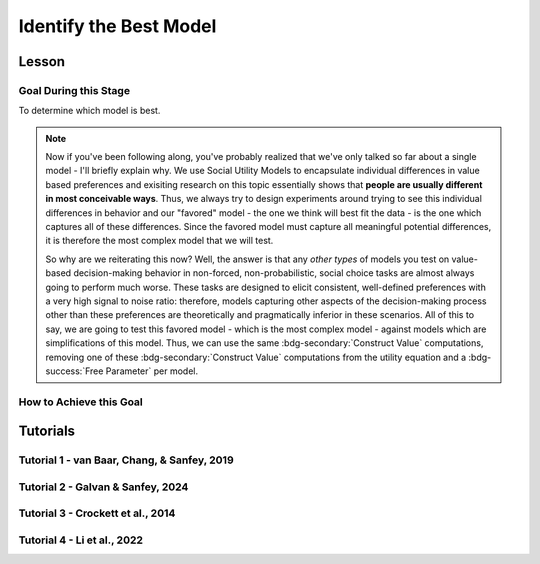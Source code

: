 Identify the Best Model
*************

Lesson
================

.. article-info::
    :avatar: UCLA_Suit.jpg
    :avatar-link: https://www.decisionneurosciencelab.com/elijahgalvan
    :author: Elijah Galvan
    :date: September 1, 2023
    :read-time: 15 min read
    :class-container: sd-p-2 sd-outline-muted sd-rounded-1

Goal During this Stage
---------------

To determine which model is best. 

.. Note::

    Now if you've been following along, you've probably realized that we've only talked so far about a single model - I'll briefly explain why. 
    We use Social Utility Models to encapsulate individual differences in value based preferences and exisiting research on this topic essentially shows that **people are usually different in most conceivable ways**. 
    Thus, we always try to design experiments around trying to see this individual differences in behavior and our "favored" model - the one we think will best fit the data - is the one which captures all of these differences.
    Since the favored model must capture all meaningful potential differences, it is therefore the most complex model that we will test.

    So why are we reiterating this now? 
    Well, the answer is that any *other types* of models you test on value-based decision-making behavior in non-forced, non-probabilistic, social choice tasks are almost always going to perform much worse. 
    These tasks are designed to elicit consistent, well-defined preferences with a very high signal to noise ratio: therefore, models capturing other aspects of the decision-making process other than these preferences are theoretically and pragmatically inferior in these scenarios. 
    All of this to say, we are going to test this favored model - which is the most complex model - against models which are simplifications of this model.
    Thus, we can use the same :bdg-secondary:`Construct Value` computations, removing one of these :bdg-secondary:`Construct Value` computations from the utility equation and a :bdg-success:`Free Parameter` per model.

How to Achieve this Goal
------------

.. dropdown:: Create :bdg-warning:`Utility` Equations for our Alternative Models

    Generally, you should first enumerate all of the reasonable potential alternative models. 
    This means that if you have a model with 3 different :bdg-secondary:`Construct Value` terms (as most models that we will talk about indeed do) then the alternative model set would include models with only 2 or 1 :bdg-secondary:`Construct Value` terms.
    Are any models not worth testing? 
    Then don't include them. 
    For every model we think is worth testing, let's talk about how you're going to go about testing them.

    Any models that we want to test with one :bdg-secondary:`Construct Value` term are really, really simple - :bdg-warning:`Utility` = :bdg-secondary:`Construct Value`. 
    Notice that there are no :bdg-success:`Free Parameters` in this Equation - since only one :bdg-secondary:`Construct Value` determines :bdg-warning:`Utility`, there is no way that it can capture individual differences. 

    The models that we want to test with two :bdg-secondary:`Construct Value` terms are also pretty simple - we want to capture how people prioritize one norm over another. 
    Thus, we express this as :bdg-warning:`Utility` = (:bdg-secondary:`Construct Value 1` x :bdg-success:`Free Parameter`) + (:bdg-secondary:`Construct Value 2` x (1 - :bdg-success:`Free Parameter`)).

.. dropdown:: Preallocating and Defining Functions 

    .. tab-set::

        .. tab-item:: Plain English

            We're going to need several items for this section:

            1. :bdg-warning:`Utility` Functions for each each Model
            2. Objective Functions for each :bdg-warning:`Utility` Equation with :bdg-success:`Free Parameters`
            3. New Optimizer Inputs for each :bdg-warning:`Utility` Equation with :bdg-success:`Free Parameters`
            4. Outputs for the Alternative Models
        
        .. tab-item:: R

            :: 

                utility_alt1 = function(construct1){
                    return(utility)
                }
                utility_alt2 = function(construct1, construct2, parameter1){
                    return(utility)
                }

                #alternative model with 1 construct has 0 free parameters: doesn't need an objective function

                obj_function_alt2 = function(param, decisions, method = "OLS") {
                    Parameter1 = param[1]
                    
                    predicted_utility = vector('numeric', length(trialList[,1]))
                    chosen = decisions + 1
                    for (k in 1:length(trialList[,1])){
                        IV = trialList[k, 1]
                        Constant = trialList[k, 2]
                        Choices = seq(0, (I * M), 1)
                        
                        Utility = vector('numeric', length(Choices))
                        for (n in 1:length(Choices)){
                        Utility[n] = utility_alt2(Parameter1, construct1(IV, Constant, Choices[n]))
                        }
                        predicted_utility[k] = max(Utility)
                        observed_utility[k] = Utility[chosen[k]]
                    }
                    if (method == "OLS"){
                        return(sum((predicted_utility - observed_utility)**2))
                    } else if (method == "MLE"){
                        return(-1 * sum(dnorm(observed_utility, mean = predicted_utility, sd = sd, log = TRUE)))
                    }
                }

                initial_param_alt2 = #something
                lower_bound_alt2 = #something
                upper_bound_alt2 = #something

                altSubjectData = data.frame()

        .. tab-item:: MatLab

                ::

                    function utility = utility_alt1(construct1)
                        % Your utility calculation for utility_alt1 goes here
                        utility = 0; % Placeholder value, replace with actual calculation
                    end

                    function utility = utility_alt2(construct1, construct2, parameter1)
                        % Your utility calculation for utility_alt2 goes here
                        utility = 0; % Placeholder value, replace with actual calculation
                    end

                    function obj_value = obj_function_alt2(param, decisions, method)
                        Parameter1 = param(1);
                        
                        trialList = []; % Define trialList here
                        
                        predicted_utility = zeros(size(trialList, 1), 1);
                        chosen = decisions + 1;
                        
                        for k = 1:size(trialList, 1)
                            IV = trialList(k, 1);
                            Constant = trialList(k, 2);
                            Choices = 0:(I * M); % Define I and M
                            
                            Utility = zeros(size(Choices));
                            
                            for n = 1:length(Choices)
                                Utility(n) = utility_alt2(Parameter1, construct1(IV, Constant, Choices(n)));
                            end
                            
                            predicted_utility(k) = max(Utility);
                            observed_utility(k) = Utility(chosen(k));
                        end
                        
                        if strcmp(method, 'OLS')
                            obj_value = sum((predicted_utility - observed_utility).^2);
                        elseif strcmp(method, 'MLE')
                            obj_value = -sum(log(normpdf(observed_utility, predicted_utility, sd)));
                        end
                    end

                    % Define initial_param_alt2, lower_bound_alt2, and upper_bound_alt2 here

                    altSubjectData = table(); % Create an empty table for altSubjectData

        .. tab-item:: Python

                ::

                    from scipy.stats import norm

                    def utility_alt1(construct1):
                        # Your utility calculation for utility_alt1 goes here
                        utility = 0  # Placeholder value, replace with actual calculation
                        return utility

                    def utility_alt2(construct1, construct2, parameter1):
                        # Your utility calculation for utility_alt2 goes here
                        utility = 0  # Placeholder value, replace with actual calculation
                        return utility

                    def obj_function_alt2(param, decisions, method="OLS"):
                        Parameter1 = param[0]  # MATLAB-style indexing
                        
                        trialList = np.array([])  # Define trialList here
                        
                        predicted_utility = np.zeros(len(trialList))
                        chosen = decisions + 1
                        
                        for k in range(len(trialList)):
                            IV = trialList[k, 0]
                            Constant = trialList[k, 1]
                            Choices = np.arange(0, I * M + 1)  # Define I and M
                            
                            Utility = np.zeros(len(Choices))
                            
                            for n in range(len(Choices)):
                                Utility[n] = utility_alt2(Parameter1, construct1(IV, Constant, Choices[n]))
                            
                            predicted_utility[k] = np.max(Utility)
                            observed_utility[k] = Utility[chosen[k]]
                        
                        if method == "OLS":
                            obj_value = np.sum((predicted_utility - observed_utility)**2)
                        elif method == "MLE":
                            obj_value = -np.sum(np.log(norm.pdf(observed_utility, predicted_utility, sd)))
                        
                        return obj_value

                    # Define initial_param_alt2, lower_bound_alt2, and upper_bound_alt2 here

                    altSubjectData = pd.DataFrame()  # Create an empty DataFrame for altSubjectData


.. dropdown:: Recover :bdg-success:`Free Parameters` for Each Alternative Model, Per :bdg-success:`Subject`

    .. tab-set::

        .. tab-item:: Plain English

           For the alternative models with :bdg-success:`Free Parameters`, we'll need to recover these :bdg-success:`Free Parameters` in order to generate model predictions. 
           Let's do that quickly in the same way that we did for the other model, leaving a demand to subsequently determine model predictions.
           
           .. Note::
            
                Models with only one :bdg-success:`Free Parameter` may require a different optimzer than models with multiple :bdg-success:`Free Parameters`. 
                However, you won't have to change anything about how your objective function works or anything like that so don't worry!
        
        .. tab-item:: R

            :: 

                for (i in 1:length(included_subjects)){
                    datafile = paste(parentfolder, included_subjects[i], restoffilepath, sep = '') # produces a character vector 'parentfolder/included_subjects[i]**.filetype'
                    df = read.csv2(datafile)
                    reorder = df$trialsTask.thisIndex + 1

                    result_alt2 = optim(obj_function_alt2, par = initial_param_alt2, lower = lower_bound_alt2, upper = upper_bound_alt2, decisions = df$Decisions)

                    # Determine Predictions
                }

        .. tab-item:: MatLab

                    ::

                        for i = 1:length(included_subjects)
                            datafile = strcat(parentfolder, included_subjects{i}, restoffilepath); % produces a character vector 'parentfolder/included_subjects{i}**.filetype'
                            df = readtable(datafile);
                            reorder = df.trialsTask.thisIndex + 1;

                            result_alt2 = fmincon(@obj_function_alt2, initial_param_alt2, [], [], [], [], lower_bound_alt2, upper_bound_alt2, [], optimset('Display', 'off'), df.Decisions);

                            % Determine Predictions
                        end


        .. tab-item:: Python

                    ::

                        for i in range(len(included_subjects)):
                            datafile = parentfolder + included_subjects[i] + restoffilepath  # produces a character vector 'parentfolder/included_subjects[i]**.filetype'
                            df = pd.read_csv(datafile, sep='\t')
                            reorder = df['trialsTask.thisIndex'] + 1

                            result_alt2 = optimize.minimize(obj_function_alt2, initial_param_alt2, bounds=list(zip(lower_bound_alt2, upper_bound_alt2)), args=(df['Decisions'],))

                            # Determine Predictions


.. dropdown:: Determine Predicted :bdg-danger:`Decisions` for Each Alternative Model, Per :bdg-success:`Subject`

    .. tab-set::

            .. tab-item:: Plain English

                Now, we are going to answer the Determine Predictions demand placed on us.
                We have found the :bdg-success:`Subject`'s :bdg-success:`Free Parameters` so we need to specifically know what it is that our model predicts that they will do.
                In the previous step, we could have cut a corner and gotten the predictions from the closest point we simulated data for. 
                In all likelihood, the model predictions would be indistinguishable from these, but for the sake of being punctual let's get these predictions in the same way we did with our favored model!

            .. tab-item:: R

                ::

                    for (i in 1:length(included_subjects)){
                        datafile = paste(parentfolder, included_subjects[i], restoffilepath, sep = '') # produces a character vector 'parentfolder/included_subjects[i]**.filetype'
                        df = read.csv2(datafile)
                        reorder = df$trialsTask.thisIndex + 1

                        result_alt2 = optim(obj_function_alt2, par = initial_param_alt2, lower = lower_bound_alt2, upper = upper_bound_alt2, decisions = df$Decisions)

                        #Just Added
                        
                        df$PredictionAlt1 = vector('numeric')
                        df$PredictionAlt2 = df$PredictionAlt1
                        for (k in 1:length(df$Decisions)){
                            UtilityAlt1 = vector('numeric', length(Choices))
                            UtilityAlt2 = vector('numeric', length(Choices))
                            for (n in 1:length(Choices)){
                                UtilityAlt1[n] = utility_alt1(construct1 = construct1(df$IV[k], df$Constant[k], Choices[n]))
                                UtilityAlt2[n] = utility_alt2(parameter1 = result_alt2$par[1],
                                                              construct1 = construct1(df$IV[k], df$Constant[k], Choices[n]),
                                                              construct2 = construct2(df$IV[k], df$Constant[k], Choices[n]))
                            }
                            correct_choice_alt1 = which(UtilityAlt1 == max(UtilityAlt1))
                            correct_choice_alt2 = which(UtilityAlt2 == max(UtilityAlt2))
                            if (length(correct_choice) > 1){
                                correct_choice = correct_choice[sample(correct_choice, 1)]
                            }
                            df$PredictionAlt1[k] = Choices[correct_choice_alt1]
                            df$PredictionAlt2[k] = Choices[correct_choice_alt2]
                        }

                        model_NLL_Alt1 = -2 * log(sum(dnorm(df$Decision, mean = df$PredictionAlt1)))
                        model_SS_Alt1 = sum((df$Decision - df$PredictionAlt1)**2)
                        model_NLL_Alt2 = -2 * log(sum(dnorm(df$Decision, mean = df$PredictionAlt2)))
                        model_SS_Alt2 = sum((df$Decision - df$PredictionAlt2)**2)

                        altSubjectData[i, 1:6] = c(included_subjects[i], result_alt2$par[1], model_NLL_Alt1, model_SS_Alt1, model_NLL_Alt2, model_SS_Alt2) 
                    }
                    colnames(altSubjectData) = c('SubjectID', 'Parameter1_Alt2', 'alt1_modelNLL', 'alt1_modelSS', 'alt2_modelNLL', 'alt2_modelSS')

            .. tab-item:: MatLab

                ::

                    for i = 1:length(included_subjects)
                        datafile = strcat(parentfolder, included_subjects{i}, restoffilepath);
                        df = readtable(datafile);
                        reorder = df.trialsTask.thisIndex + 1;

                        result_alt2 = fmincon(@(x) obj_function_alt2(x, df.Decisions), initial_param_alt2, [], [], [], [], lower_bound_alt2, upper_bound_alt2);

                        % Just Added
                        df.PredictionAlt1 = zeros(size(df.Decisions));
                        df.PredictionAlt2 = df.PredictionAlt1;
                        
                        for k = 1:length(df.Decisions)
                            UtilityAlt1 = zeros(size(Choices));
                            UtilityAlt2 = zeros(size(Choices));
                            
                            for n = 1:length(Choices)
                                UtilityAlt1(n) = utility_alt1(construct1(df.IV(k), df.Constant(k), Choices(n)));
                                UtilityAlt2(n) = utility_alt2(result_alt2(1), construct1(df.IV(k), df.Constant(k), Choices(n)), construct2(df.IV(k), df.Constant(k), Choices(n)));
                            end
                            
                            [~, correct_choice_alt1] = max(UtilityAlt1);
                            [~, correct_choice_alt2] = max(UtilityAlt2);
                            
                            if length(correct_choice_alt1) > 1
                                correct_choice_alt1 = correct_choice_alt1(randi(length(correct_choice_alt1)));
                            end
                            
                            df.PredictionAlt1(k) = Choices(correct_choice_alt1);
                            df.PredictionAlt2(k) = Choices(correct_choice_alt2);
                        end

                        model_NLL_Alt1 = -2 * sum(log(normpdf(df.Decisions, df.PredictionAlt1)));
                        model_SS_Alt1 = sum((df.Decisions - df.PredictionAlt1).^2);
                        model_NLL_Alt2 = -2 * sum(log(normpdf(df.Decisions, df.PredictionAlt2)));
                        model_SS_Alt2 = sum((df.Decisions - df.PredictionAlt2).^2);

                        altSubjectData(i, 1:6) = [included_subjects{i}, result_alt2(1), model_NLL_Alt1, model_SS_Alt1, model_NLL_Alt2, model_SS_Alt2];
                    end

                    altSubjectData.Properties.VariableNames = {'SubjectID', 'Parameter1_Alt2', 'alt1_modelNLL', 'alt1_modelSS', 'alt2_modelNLL', 'alt2_modelSS'};


            .. tab-item:: Python
                
                ::

                    for i in range(len(included_subjects)):
                        datafile = parentfolder + included_subjects[i] + restoffilepath
                        df = pd.read_csv(datafile, delimiter=',')
                        reorder = df['trialsTask.thisIndex'] + 1

                        result_alt2 = minimize(lambda x: obj_function_alt2(x, df['Decisions']), initial_param_alt2, bounds=list(zip(lower_bound_alt2, upper_bound_alt2)))

                        # Just Added
                        df['PredictionAlt1'] = np.zeros(len(df['Decisions']))
                        df['PredictionAlt2'] = df['PredictionAlt1']

                        for k in range(len(df['Decisions'])):
                            UtilityAlt1 = np.zeros(len(Choices))
                            UtilityAlt2 = np.zeros(len(Choices))

                            for n in range(len(Choices)):
                                UtilityAlt1[n] = utility_alt1(construct1(df['IV'][k], df['Constant'][k], Choices[n]))
                                UtilityAlt2[n] = utility_alt2(result_alt2.x[0], construct1(df['IV'][k], df['Constant'][k], Choices[n]), construct2(df['IV'][k], df['Constant'][k], Choices[n]))

                            correct_choice_alt1 = np.argmax(UtilityAlt1)
                            correct_choice_alt2 = np.argmax(UtilityAlt2)

                            if len(correct_choice_alt1) > 1:
                                correct_choice_alt1 = np.random.choice(correct_choice_alt1, 1)

                            df['PredictionAlt1'][k] = Choices[correct_choice_alt1]
                            df['PredictionAlt2'][k] = Choices[correct_choice_alt2]

                        model_NLL_Alt1 = -2 * np.sum(np.log(np.random.normal(df['Decisions'], df['PredictionAlt1'])))
                        model_SS_Alt1 = np.sum((df['Decisions'] - df['PredictionAlt1'])**2)
                        model_NLL_Alt2 = -2 * np.sum(np.log(np.random.normal(df['Decisions'], df['PredictionAlt2'])))
                        model_SS_Alt2 = np.sum((df['Decisions'] - df['PredictionAlt2'])**2)

                        altSubjectData[i, 1:6] = [included_subjects[i], result_alt2.x[0], model_NLL_Alt1, model_SS_Alt1, model_NLL_Alt2, model_SS_Alt2]

                    altSubjectData.columns = ['SubjectID', 'Parameter1_Alt2', 'alt1_modelNLL', 'alt1_modelSS', 'alt2_modelNLL', 'alt2_modelSS']


.. dropdown:: Compute Model Fit Index for Each :bdg-success:`Subject`, for Each Alternative Model

    .. tab-set::

        .. tab-item:: Plain English

           Now that we have the model error - either the sum of squared errors or the negative log likelihood of the real :bdg-success:`Subjects` :bdg-danger:`Decisions` versus the model's predicted :bdg-danger:`Decisions`.
        
        .. tab-item:: R

            :: 

                altSubjectData$modelAlt1AIC = N * log(altSubjectData$modelSS_Alt1/N) + 2*0
                altSubjectData$modelAlt2AIC = N * log(altSubjectData$modelSS_Alt2/N) + 2*1

        .. tab-item:: MatLab

            ::

                altSubjectData.modelAlt1AIC = N * log(altSubjectData.modelSS_Alt1/N) + 2*0;
                altSubjectData.modelAlt2AIC = N * log(altSubjectData.modelSS_Alt2/N) + 2*1;


        .. tab-item:: Python

            ::

                altSubjectData['modelAlt1AIC'] = N * log(altSubjectData['modelSS_Alt1']/N) + 2*0
                altSubjectData['modelAlt2AIC'] = N * log(altSubjectData['modelSS_Alt2']/N) + 2*1


.. dropdown:: Compare Model Performance

    .. tab-set::

        .. tab-item:: Plain English

            Now we simply want to identify which model is best. 
            Thus, we're going to create a vector with the MFI for each model averaged across all :bdg-success:`Subjects` and select the model with the lowest MFI. 
            This approach tells us which model provides the best average fit for :bdg-success:`Subjects` in our sample. 
            Importantly, if any :bdg-success:`Subjects` data are fully explained by the model (i.e. observed :bdg-danger:`Decisions` always equal :bdg-danger:`Decisions` predicted by the model) then these :bdg-success:`Subjects` must be excluded from your analysis since their MFIs are negative infinity. 

            Another approach would be to compute MFIs for the entire dataset - this approach does not require that you exclude :bdg-success:`Subjects` from analysis. 
            It is more appropriate to use the first approach if you are focused on individual differences (i.e. trying to characterize how people are different) rather than general trends in behavior (i.e. tring to characterize how various factors affect decision-making within a person).
        
        .. tab-item:: R

            :: 

                excluded = which(is.infinite(subjectData$modelAIC) | is.infinite(altSubjectData$modelAlt1AIC) | is.infinite(altSubjectData$modelAlt2AIC))
                averageAIC = c(mean(subjectData$modelAIC[-excluded]), mean(altSubjectData$modelAlt1AIC[-excluded]), mean(altSubjectData$modelAlt2AIC[-excluded]))
                fullAIC = length(trialData$SubjectID) * log(sum(subjectData$modelSS)/length(trialData$SubjectID)) + (2 * k * length(subjectData$SubjectID))
                fullAICAlt1 = length(trialData$SubjectID) * log(sum(altSubjectData$modelAlt1SS)/length(trialData$SubjectID)) + (2 * 0 * length(subjectData$SubjectID))
                fullAICAlt2 = length(trialData$SubjectID) * log(sum(altSubjectData$modelAlt2SS)/length(trialData$SubjectID)) + (2 * 0 * length(subjectData$SubjectID))

                bestModel = c("Favored Model", "Alternative Model 1", "Alternative Model 2")[which(averageAIC == min(averageAIC))] #best model based on average performance per subject
                bestModelFullDataset = c("Favored Model", "Alternative Model 1", "Alternative Model 2")[which(c(fullAIC, fullAICAlt1, fullAICAlt2) == min(c(fullAIC, fullAICAlt1, fullAICAlt2)))] #best model based on all data observations

        .. tab-item:: MatLab

            ::

                excluded = find(isinf(subjectData.modelAIC) | isinf(altSubjectData.modelAlt1AIC) | isinf(altSubjectData.modelAlt2AIC));
                averageAIC = [mean(subjectData.modelAIC(~excluded)), mean(altSubjectData.modelAlt1AIC(~excluded)), mean(altSubjectData.modelAlt2AIC(~excluded))];
                fullAIC = length(trialData.SubjectID) * log(sum(subjectData.modelSS)/length(trialData.SubjectID)) + (2 * k * length(subjectData.SubjectID));
                fullAICAlt1 = length(trialData.SubjectID) * log(sum(altSubjectData.modelAlt1SS)/length(trialData.SubjectID)) + (2 * 0 * length(subjectData.SubjectID));
                fullAICAlt2 = length(trialData.SubjectID) * log(sum(altSubjectData.modelAlt2SS)/length(trialData.SubjectID)) + (2 * 0 * length(subjectData.SubjectID));

                [~, bestModel] = min(averageAIC); % best model based on average performance per subject
                [~, bestModelFullDataset] = min([fullAIC, fullAICAlt1, fullAICAlt2]); % best model based on all data observations
                bestModel = {'Favored Model', 'Alternative Model 1', 'Alternative Model 2'}{bestModel};
                bestModelFullDataset = {'Favored Model', 'Alternative Model 1', 'Alternative Model 2'}{bestModelFullDataset};


        .. tab-item:: Python

            ::
                
                excluded = np.where(np.isinf(subjectData['modelAIC']) | np.isinf(altSubjectData['modelAlt1AIC']) | np.isinf(altSubjectData['modelAlt2AIC']))[0]
                averageAIC = [np.mean(subjectData['modelAIC'][~excluded]), np.mean(altSubjectData['modelAlt1AIC'][~excluded]), np.mean(altSubjectData['modelAlt2AIC'][~excluded])]
                fullAIC = len(trialData['SubjectID']) * np.log(np.sum(subjectData['modelSS']) / len(trialData['SubjectID'])) + (2 * k * len(subjectData['SubjectID']))
                fullAICAlt1 = len(trialData['SubjectID']) * np.log(np.sum(altSubjectData['modelAlt1SS']) / len(trialData['SubjectID'])) + (2 * 0 * len(subjectData['SubjectID']))
                fullAICAlt2 = len(trialData['SubjectID']) * np.log(np.sum(altSubjectData['modelAlt2SS']) / len(trialData['SubjectID'])) + (2 * 0 * len(subjectData['SubjectID']))

                bestModel = ['Favored Model', 'Alternative Model 1', 'Alternative Model 2'][np.argmin(averageAIC)]  # best model based on average performance per subject
                bestModelFullDataset = ['Favored Model', 'Alternative Model 1', 'Alternative Model 2'][np.argmin([fullAIC, fullAICAlt1, fullAICAlt2])]  # best model based on all data observations


Tutorials
==========

Tutorial 1 - van Baar, Chang, & Sanfey, 2019
----------------------

.. dropdown:: Create :bdg-warning:`Utility` Equations for our Alternative Models

    .. tab-set::

        .. tab-item:: R

            ::

                utility_greed = function(greed){
                    return(greed)
                }
                utility_guilt = function(theta, greed, guilt){
                    return(theta * greed - (1 - theta) * guilt)
                }
                utility_inequity = function(theta, greed, inequity){
                    return(theta * greed - (1 - theta) * inequity)
                }

        .. tab-item:: MatLab

            ::

        .. tab-item:: Python

            ::
.. dropdown:: Preallocating and Defining Functions

    .. tab-set::

        .. tab-item:: R

            ::

                obj_function_guilt = function(params, df, method = "OLS") {
                    Theta = params[1]
                    
                    predicted_utility = vector('numeric', length(df[,1]))
                    observed_utility = vector('numeric', length(df[,1]))
                    chosen = as.numeric(df[,4]) + 1
                    for (k in 1:length(df[,1])){
                        I = df[k, 2]
                        M = df[k, 3]
                        B = 4
                        E = 10
                        if (I > 10) {Choices = seq(0, (I*M), round((I*M)/10))} else {Choices = seq(0, (I * M), 1)}
                        
                        Utility = vector('numeric', length(Choices))
                        for (n in 1:length(Choices)){
                        Utility[n] = utility_guilt(theta = Theta, 
                                                    greed = payout_maximization(I, M, Choices[n]), 
                                                    guilt = guilt(I, B, Choices[n], M))
                        }
                        predicted_utility[k] = max(Utility)
                        observed_utility[k] = Utility[chosen[k]]
                    }
                    if (method == "OLS"){
                        return(sum((predicted_utility - observed_utility)**2))
                    } else if (method == "MLE"){
                        return(-1 * sum(dnorm(observed_utility, mean = predicted_utility, sd = sd, log = TRUE)))
                    }
                } 
                obj_function_inequity = function(params, df, method = "OLS") {
                    Theta = params[1]
                    
                    predicted_utility = vector('numeric', length(df[,1]))
                    observed_utility = vector('numeric', length(df[,1]))
                    chosen = as.numeric(df[,4]) + 1
                    for (k in 1:length(df[,1])){
                        I = df[k, 2]
                        M = df[k, 3]
                        B = 4
                        E = 10
                        if (I > 10) {Choices = seq(0, (I*M), round((I*M)/10))} else {Choices = seq(0, (I * M), 1)}
                        
                        Utility = vector('numeric', length(Choices))
                        for (n in 1:length(Choices)){
                        Utility[n] = utility_inequity(theta = Theta, 
                                                        greed = payout_maximization(I, M, Choices[n]), 
                                                        inequity = inequity(I, M, Choices[n], E))
                        }
                        predicted_utility[k] = max(Utility)
                        observed_utility[k] = Utility[chosen[k]]
                    }
                    if (method == "OLS"){
                        return(sum((predicted_utility - observed_utility)**2))
                    } else if (method == "MLE"){
                        return(-1 * sum(dnorm(observed_utility, mean = predicted_utility, sd = sd, log = TRUE)))
                    }
                } 

                altSubjectData = data.frame()

        .. tab-item:: MatLab

            ::

        .. tab-item:: Python

            ::
.. dropdown:: Recover :bdg-success:`Free Parameters` for Each Alternative Model, Per :bdg-success:`Subject`

    .. tab-set::

        .. tab-item:: R

            ::

                for (i in 1:length(included_subjects)){
                    df = trialData[which(included_subjects[i] == trialData$Subject), ]
  
                    result_guilt = optim(fn = obj_function_guilt, par = 0.5, lower = 0, upper = 1, df = df, method = 'L-BFGS-B')
                    result_inequity = optim(fn = obj_function_inequity, par = 0.5, lower = 0, upper = 1, df = df, method = 'L-BFGS-B')

                    #Determine Model Predictions using result_guilt$pars and result_inequity$pars

                }

        .. tab-item:: MatLab

            ::

        .. tab-item:: Python

            ::
.. dropdown:: Determine Predicted :bdg-danger:`Decisions` for Each Alternative Model, Per :bdg-success:`Subject`

    .. tab-set::

        .. tab-item:: R

            ::

                for (i in 1:length(included_subjects)){
                    df = trialData[which(included_subjects[i] == trialData$Subject), ]
  
                    result_guilt = optim(fn = obj_function_guilt, par = 0.5, lower = 0, upper = 1, df = df, method = 'L-BFGS-B')
                    result_inequity = optim(fn = obj_function_inequity, par = 0.5, lower = 0, upper = 1, df = df, method = 'L-BFGS-B')

                    #Just Added

                    df$PredictionGreed = vector('numeric', length(df$Subject))
                    df$PredictionGuilt = df$PredictionAlt1
                    df$PredictionInequity = df$PredictionAlt1
                    for (k in 1:length(df$Returned)){
                        I = df$Investment[k]
                        M = df$Multiplier[k]
                        R = df$Returned[k]
                        B = 4
                        E = 10
                        if (I > 10) {Choices = seq(0, (I*M), round((I*M)/10))} else {Choices = seq(0, (I * M), 1)}
                        UtilityGreed = vector('numeric', length(Choices))
                        UtilityGuilt = vector('numeric', length(Choices))
                        UtilityInequity = vector('numeric', length(Choices))
                        for (n in 1:length(Choices)){
                            UtilityGreed[n] = utility_greed(greed = payout_maximization(I, M, Choices[n]))
                            UtilityGuilt[n] = utility_guilt(theta = result_guilt$par[1],
                                                            greed = payout_maximization(I, M, Choices[n]),
                                                            guilt = guilt(I, B, Choices[n], M))
                            UtilityInequity[n] = utility_inequity(theta = result_guilt$par[1],
                                                                greed = payout_maximization(I, M, Choices[n]),
                                                                inequity = inequity(I, M, Choices[n], E))
                        }
                        correct_choice_greed = which(UtilityGreed == max(UtilityGreed))
                        correct_choice_guilt = which(UtilityGuilt == max(UtilityGuilt))
                        correct_choice_inequity = which(UtilityInequity == max(UtilityInequity))
                        if (length(correct_choice_greed) > 1){
                            correct_choice_greed = correct_choice_greed[sample(correct_choice_greed, 1)]
                        }
                        if (length(correct_choice_guilt) > 1){
                            correct_choice_guilt = correct_choice_guilt[sample(correct_choice_guilt, 1)]
                        }
                        if (length(correct_choice_inequity) > 1){
                            correct_choice_inequity = correct_choice_inequity[sample(correct_choice_inequity, 1)]
                        }
                        df$PredictionGreed[k] = Choices[correct_choice_greed]
                        df$PredictionGuilt[k] = Choices[correct_choice_guilt]
                        df$PredictionInequity[k] = Choices[correct_choice_inequity]
                    }
  
                    model_NLL_Greed = -2 * log(sum(dnorm(as.numeric(df$Returned), mean = df$PredictionGreed)))
                    model_SS_Greed = sum((as.numeric(df$Returned) - df$PredictionGreed)**2)
                    model_NLL_Guilt = -2 * log(sum(dnorm(as.numeric(df$Returned), mean = df$PredictionGuilt)))
                    model_SS_Guilt = sum((as.numeric(df$Returned) - df$PredictionGuilt)**2)
                    model_NLL_Inequity = -2 * log(sum(dnorm(as.numeric(df$Returned), mean = df$PredictionInequity)))
                    model_SS_Inequity = sum((as.numeric(df$Returned) - df$PredictionInequity)**2)
                    
                    altSubjectData[i, 1:9] = c(included_subjects[i], result_guilt$par[1], result_inequity$par[1], model_NLL_Greed, model_SS_Greed, model_NLL_Guilt, model_SS_Guilt, model_NLL_Inequity, model_SS_Inequity)
                }
                colnames(altSubjectData) = c('SubjectID', 'guilt_theta', 'inequity_theta', 'greed_modelNLL', 'greed_modelSS', 'guilt_modelNLL', 'guilt_modelSS', 'inequity_ModelNLL', 'inequity_ModelSS')


        .. tab-item:: MatLab

            ::

        .. tab-item:: Python

            ::
.. dropdown:: Compute Model Fit Index for Each :bdg-success`Subject`, for Each Alternative Model

    .. tab-set::

        .. tab-item:: R

            ::

                altSubjectData$modelAICGreed = N * log(altSubjectData$greed_modelSS/N) + 2*0
                altSubjectData$modelAICGuilt = N * log(altSubjectData$guilt_modelSS/N) + 2*1
                altSubjectData$modelAICInequity = N * log(altSubjectData$inequity_ModelSS/N) + 2*1

        .. tab-item:: MatLab

            ::

        .. tab-item:: Python

            ::
.. dropdown:: Compare Model Performance

    .. tab-set::

        .. tab-item:: R

            ::

                #subjects excluded from analyses not included in dataset
                averageAIC = c(mean(subjectData$modelAIC), mean(altSubjectData$modelAICGreed), mean(altSubjectData$modelAICGuilt), mean(altSubjectData$modelAICInequity))
                fullAIC = length(trialData$Subject) * log(sum(subjectData$modelSS)/length(trialData$Subject)) + (2 * k * length(subjectData$Subject))
                fullAICGreed = length(trialData$Subject) * log(sum(altSubjectData$greed_modelSS)/length(trialData$Subject)) + (2 * 0 * length(subjectData$Subject))
                fullAICGuilt = length(trialData$Subject) * log(sum(altSubjectData$guilt_modelSS)/length(trialData$Subject)) + (2 * 1 * length(subjectData$Subject))
                fullAICInequity = length(trialData$Subject) * log(sum(altSubjectData$inequity_ModelSS)/length(trialData$Subject)) + (2 * 1 * length(subjectData$Subject))

                bestModel = c("Moral Strategies Model", "Greed Model", "Guilt Model", "Inequity Model")[which(averageAIC == min(averageAIC))] #best model based on average performance per subject
                bestModelFullDataset = c("Moral Strategies Model", "Greed Model", "Guilt Model", "Inequity Model")[which(c(fullAIC, fullAICGreed, fullAICGuilt, fullAICInequity) == min(c(fullAIC, fullAICGreed, fullAICGuilt, fullAICInequity)))] #best model based on all data observations

        .. tab-item:: MatLab

            ::

        .. tab-item:: Python

            ::

Tutorial 2 - Galvan & Sanfey, 2024
-------------------

.. dropdown:: Create :bdg-warning:`Utility` Equations for our Alternative Models

    .. tab-set::

        .. tab-item:: R

            ::

                utilityP = function(Payout){
                    return(Payout)
                }
                utilityL = function(Equality){
                    return(Equality)
                }
                utilityT = function(Equity){
                    return(Equity)
                }
                utilityPL = function(Payout, Equality, theta){
                    return(theta * Payout + (1 - theta) * Equality)
                }
                utilityPT = function(Payout, Equity, theta){
                    return(theta * Payout + (1 - theta) * Equity)
                }
                utilityLT = function(Equity, Equality, phi){
                    return(phi * Equality + (1 - phi) * Equity)
                }

        .. tab-item:: MatLab

            ::

                function u = utilityP(Payout)
                    u = Payout;
                end

                function u = utilityL(Equality)
                    u = Equality;
                end

                function u = utilityT(Equity)
                    u = Equity;
                end

                function u = utilityPL(Payout, Equality, theta)
                    u = theta * Payout + (1 - theta) * Equality;
                end

                function u = utilityPT(Payout, Equity, theta)
                    u = theta * Payout + (1 - theta) * Equity;
                end

                function u = utilityLT(Equity, Equality, phi)
                    u = phi * Equality + (1 - phi) * Equity;
                end

        .. tab-item:: Python

            ::

                def utilityP(Payout):
                    return Payout

                def utilityL(Equality):
                    return Equality

                def utilityT(Equity):
                    return Equity

                def utilityPL(Payout, Equality, theta):
                    return theta * Payout + (1 - theta) * Equality

                def utilityPT(Payout, Equity, theta):
                    return theta * Payout + (1 - theta) * Equity

                def utilityLT(Equity, Equality, phi):
                    return phi * Equality + (1 - phi) * Equity

.. dropdown:: Preallocating and Defining Functions

    .. tab-set::

        .. tab-item:: R

            ::

                obj_functionPL = function(params, df, method = "OLS") {
                    Theta = params[1]

                    predicted_utility = vector('numeric', length(df[,1]))
                    observed_utility = vector('numeric', length(df[,1]))
                    choices = seq(0, 1, 0.1)

                    for (k in 1:length(df[,1])){
                        Utility = vector('numeric', length(choices))
                        for (n in 1:length(choices)){
                            Utility[n] = utilityPL(theta = Theta,
                                                   Equality = equality(new_value(df[k, 1:10], choices[n]), df[k, 1:10], choices[n]),
                                                   Payout = payout(new_value(df[k, 1], choices[n]), df[k, 1], choices[n]))
                        }
                        predicted_utility[k] = max(Utility)
                        observed_utility[k] = Utility[which(df[k, 11] == choices)]
                    }
                    if (method == "OLS"){
                        return(sum((predicted_utility - observed_utility)**2))
                    } else if (method == "MLE"){
                        return(-1 * sum(dnorm(observed_utility, mean = predicted_utility, sd = sd, log = TRUE)))
                    }
                }

                obj_functionPT = function(params, df, method = "OLS") {
                    Theta = params[1]

                    predicted_utility = vector('numeric', length(df[,1]))
                    observed_utility = vector('numeric', length(df[,1]))
                    choices = seq(0, 1, 0.1)

                    for (k in 1:length(df[,1])){
                        Utility = vector('numeric', length(choices))
                        for (n in 1:length(choices)){
                            Utility[n] = utilityPT(theta = Theta,
                                                   Equity = equity(new_value(df[k, 1:10], choices[n]), df[k, 1:10], choices[n]),
                                                   Payout = payout(new_value(df[k, 1], choices[n]), df[k, 1], choices[n]))
                        }
                        predicted_utility[k] = max(Utility)
                        observed_utility[k] = Utility[which(df[k, 11] == choices)]
                    }
                    if (method == "OLS"){
                        return(sum((predicted_utility - observed_utility)**2))
                    } else if (method == "MLE"){
                        return(-1 * sum(dnorm(observed_utility, mean = predicted_utility, sd = sd, log = TRUE)))
                    }
                }

                obj_functionLT = function(params, df, method = "OLS") {
                    Phi = params[1]

                    predicted_utility = vector('numeric', length(df[,1]))
                    observed_utility = vector('numeric', length(df[,1]))
                    choices = seq(0, 1, 0.1)

                    for (k in 1:length(df[,1])){
                        Utility = vector('numeric', length(choices))
                        for (n in 1:length(choices)){
                            Utility[n] = utilityLT(phi = Phi,
                                                   Equity = equity(new_value(df[k, 1:10], choices[n]), df[k, 1:10], choices[n]),
                                                   Equality = equality(new_value(df[k, 1:10], choices[n]), df[k, 1:10], choices[n]))
                        }
                        predicted_utility[k] = max(Utility)
                        observed_utility[k] = Utility[which(df[k, 11] == choices)]
                    }
                    if (method == "OLS"){
                        return(sum((predicted_utility - observed_utility)**2))
                    } else if (method == "MLE"){
                        return(-1 * sum(dnorm(observed_utility, mean = predicted_utility, sd = sd, log = TRUE)))
                    }
                }

                altSubjectData = data.frame()

        .. tab-item:: MatLab

            ::

                function objValue = obj_functionPL(params, df, method)
                    Theta = params(1);

                    predicted_utility = zeros(length(df(:, 1)), 1);
                    observed_utility = zeros(length(df(:, 1)), 1);
                    choices = 0:0.1:1;

                    for k = 1:length(df(:, 1))
                        Utility = zeros(length(choices), 1);
                        for n = 1:length(choices)
                            Utility(n) = utilityPL(Theta, ...
                                                equality(new_value(df(k, 1:10), choices(n)), df(k, 1:10), choices(n)), ...
                                                payout(new_value(df(k, 1), choices(n)), df(k, 1), choices(n)));
                        end
                        predicted_utility(k) = max(Utility);
                        observed_utility(k) = Utility(df(k, 11) == choices);
                    end

                    if strcmp(method, 'OLS')
                        objValue = sum((predicted_utility - observed_utility).^2);
                    elseif strcmp(method, 'MLE')
                        objValue = -sum(log(normpdf(observed_utility, predicted_utility, sd)));
                    end
                end

                function objValue = obj_functionPT(params, df, method)
                    Theta = params(1);

                    predicted_utility = zeros(length(df(:, 1)), 1);
                    observed_utility = zeros(length(df(:, 1)), 1);
                    choices = 0:0.1:1;

                    for k = 1:length(df(:, 1))
                        Utility = zeros(length(choices), 1);
                        for n = 1:length(choices)
                            Utility(n) = utilityPT(Theta, ...
                                                equity(new_value(df(k, 1:10), choices(n)), df(k, 1:10), choices(n)), ...
                                                payout(new_value(df(k, 1), choices(n)), df(k, 1), choices(n)));
                        end
                        predicted_utility(k) = max(Utility);
                        observed_utility(k) = Utility(df(k, 11) == choices);
                    end

                    if strcmp(method, 'OLS')
                        objValue = sum((predicted_utility - observed_utility).^2);
                    elseif strcmp(method, 'MLE')
                        objValue = -sum(log(normpdf(observed_utility, predicted_utility, sd)));
                    end
                end

                function objValue = obj_functionLT(params, df, method)
                    Phi = params(1);

                    predicted_utility = zeros(length(df(:, 1)), 1);
                    observed_utility = zeros(length(df(:, 1)), 1);
                    choices = 0:0.1:1;

                    for k = 1:length(df(:, 1))
                        Utility = zeros(length(choices), 1);
                        for n = 1:length(choices)
                            Utility(n) = utilityLT(Phi, ...
                                                equity(new_value(df(k, 1:10), choices(n)), df(k, 1:10), choices(n)), ...
                                                equality(new_value(df(k, 1:10), choices(n)), df(k, 1:10), choices(n)));
                        end
                        predicted_utility(k) = max(Utility);
                        observed_utility(k) = Utility(df(k, 11) == choices);
                    end

                    if strcmp(method, 'OLS')
                        objValue = sum((predicted_utility - observed_utility).^2);
                    elseif strcmp(method, 'MLE')
                        objValue = -sum(log(normpdf(observed_utility, predicted_utility, sd)));
                    end
                end

                altSubjectData = table();

        .. tab-item:: Python

            ::

                def obj_functionPL(params, df, method="OLS"):
                    Theta = params[0]

                    predicted_utility = np.zeros(len(df), dtype=float)
                    observed_utility = np.zeros(len(df), dtype=float)
                    choices = np.arange(0, 1.1, 0.1)

                    for k in range(len(df)):
                        Utility = np.zeros(len(choices), dtype=float)
                        for n in range(len(choices)):
                            Utility[n] = utilityPL(Theta,
                                                equality(new_value(df.iloc[k, 1:11], choices[n]), df.iloc[k, 1:11], choices[n]),
                                                payout(new_value(df.iloc[k, 1], choices[n]), df.iloc[k, 1], choices[n]))
                        predicted_utility[k] = max(Utility)
                        observed_utility[k] = Utility[df.iloc[k, 11] == choices]

                    if method == "OLS":
                        obj_value = np.sum((predicted_utility - observed_utility)**2)
                    elif method == "MLE":
                        obj_value = -np.sum(np.log(norm.pdf(observed_utility, loc=predicted_utility, scale=sd)))

                    return obj_value


                def obj_functionPT(params, df, method="OLS"):
                    Theta = params[0]

                    predicted_utility = np.zeros(len(df), dtype=float)
                    observed_utility = np.zeros(len(df), dtype=float)
                    choices = np.arange(0, 1.1, 0.1)

                    for k in range(len(df)):
                        Utility = np.zeros(len(choices), dtype=float)
                        for n in range(len(choices)):
                            Utility[n] = utilityPT(Theta,
                                                equity(new_value(df.iloc[k, 1:11], choices[n]), df.iloc[k, 1:11], choices[n]),
                                                payout(new_value(df.iloc[k, 1], choices[n]), df.iloc[k, 1], choices[n]))
                        predicted_utility[k] = max(Utility)
                        observed_utility[k] = Utility[df.iloc[k, 11] == choices]

                    if method == "OLS":
                        obj_value = np.sum((predicted_utility - observed_utility)**2)
                    elif method == "MLE":
                        obj_value = -np.sum(np.log(norm.pdf(observed_utility, loc=predicted_utility, scale=sd)))

                    return obj_value


                def obj_functionLT(params, df, method="OLS"):
                    Phi = params[0]

                    predicted_utility = np.zeros(len(df), dtype=float)
                    observed_utility = np.zeros(len(df), dtype=float)
                    choices = np.arange(0, 1.1, 0.1)

                    for k in range(len(df)):
                        Utility = np.zeros(len(choices), dtype=float)
                        for n in range(len(choices)):
                            Utility[n] = utilityLT(Phi,
                                                equity(new_value(df.iloc[k, 1:11], choices[n]), df.iloc[k, 1:11], choices[n]),
                                                equality(new_value(df.iloc[k, 1:11], choices[n]), df.iloc[k, 1:11], choices[n]))
                        predicted_utility[k] = max(Utility)
                        observed_utility[k] = Utility[df.iloc[k, 11] == choices]

                    if method == "OLS":
                        obj_value = np.sum((predicted_utility - observed_utility)**2)
                    elif method == "MLE":
                        obj_value = -np.sum(np.log(norm.pdf(observed_utility, loc=predicted_utility, scale=sd)))

                    return obj_value


                altSubjectData = pd.DataFrame()

.. dropdown:: Recover :bdg-success:`Free Parameters` for Each Alternative Model, Per :bdg-success:`Subject` Per :bdg-primary:`Condition`

    .. tab-set::

        .. tab-item:: R

            ::

                for (i in 1:length(included_subjects)){
                    datafile = paste(parentfolder, included_subjects[i], restoffilepath, sep = '') # produces a character vector 'parentfolder/included_subjects[i]**.filetype'
                    fullData = read.csv2(datafile)

                    parametersPerCondition = vector('numeric', length(conditions) * 3)
                    SSPerCondition = vector('numeric', length(conditions) * 6)

                    for (j in 1:length(conditions)){
                        df = fullData[which(fullData$condition == conditions[j]), c(49, 40:48), 33] #49 is subject's initial allocation, 40:48 are players 1:9 initial allocation, 33 is redistribution rate
                        df$redistributionRate = df$redistributionRate/100 #converting to a decimal from a percent

                        resultPL = optim(obj_functionPL, par = 0.5, lower = 0, upper = 1, df = df, method = 'L-BFGS-B')
                        resultPT = optim(obj_functionPT, par = 0.5, lower = 0, upper = 1, df = df, method = 'L-BFGS-B')
                        resultLT = optim(obj_functionLT, par = 0.5, lower = 0, upper = 1, df = df, method = 'L-BFGS-B')
                        
                        parametersPerCondition[(((j - 1) * 3) + 1):(j * 3)] = c(resultPL$par[1], resultPT$par[1], resultLT$par[1])

                        #Determine Predictions
                    }
                }

        .. tab-item:: MatLab

            ::

                parametersPerCondition = zeros(length(conditions) * 3, 1);
                SSPerCondition = zeros(length(conditions) * 6, 1);

                for j = 1:length(conditions)
                    df = fullData(fullData.condition == conditions{j}, [49, 40:48, 33]); % 49 is subject's initial allocation, 40:48 are players 1:9 initial allocation, 33 is redistribution rate
                    df.redistributionRate = df.redistributionRate / 100; % converting to a decimal from a percent

                    resultPL = fmincon(@(params) obj_functionPL(params, df, 'OLS'), 0.5, [], [], [], [], 0, 1);
                    resultPT = fmincon(@(params) obj_functionPT(params, df, 'OLS'), 0.5, [], [], [], [], 0, 1);
                    resultLT = fmincon(@(params) obj_functionLT(params, df, 'OLS'), 0.5, [], [], [], [], 0, 1);

                    parametersPerCondition(((j - 1) * 3) + 1 : j * 3) = [resultPL; resultPT; resultLT];

                    % Determine Predictions
                end

        .. tab-item:: Python

            ::

                from scipy.optimize import minimize

                parametersPerCondition = np.zeros(len(conditions) * 3)
                SSPerCondition = np.zeros(len(conditions) * 6)

                for j in range(len(conditions)):
                    df = fullData[fullData['condition'] == conditions[j]][[49, * range(40, 49), 33]]  # 49 is subject's initial allocation, 40:48 are players 1:9 initial allocation, 33 is redistribution rate
                    df['redistributionRate'] = df['redistributionRate'] / 100  # converting to a decimal from a percent

                    resultPL = minimize(lambda params: obj_functionPL(params, df, 'OLS'), 0.5, bounds=[(0, 1)])
                    resultPT = minimize(lambda params: obj_functionPT(params, df, 'OLS'), 0.5, bounds=[(0, 1)])
                    resultLT = minimize(lambda params: obj_functionLT(params, df, 'OLS'), 0.5, bounds=[(0, 1)])

                    parametersPerCondition[((j - 1) * 3):(j * 3)] = [resultPL.x[0], resultPT.x[0], resultLT.x[0]]

                    # Determine Predictions

.. dropdown:: Determine Predicted :bdg-danger:`Decisions` for Each Alternative Model, Per :bdg-success:`Subject` Per :bdg-primary:`Condition`

    .. tab-set::

        .. tab-item:: R

            ::

                for (i in 1:length(included_subjects)){
                    datafile = paste(parentfolder, included_subjects[i], restoffilepath, sep = '') # produces a character vector 'parentfolder/included_subjects[i]**.filetype'
                    fullData = read.csv2(datafile)

                    parametersPerCondition = vector('numeric', length(conditions) * 3)
                    SSPerCondition = vector('numeric', length(conditions) * 6)

                    for (j in 1:length(conditions)){
                        df = fullData[which(fullData$condition == conditions[j]), c(49, 40:48), 33] #49 is subject's initial allocation, 40:48 are players 1:9 initial allocation, 33 is redistribution rate
                        df$redistributionRate = df$redistributionRate/100 #converting to a decimal from a percent

                        resultPL = optim(obj_functionPL, par = 0.5, lower = 0, upper = 1, df = df, method = 'L-BFGS-B')
                        resultPT = optim(obj_functionPT, par = 0.5, lower = 0, upper = 1, df = df, method = 'L-BFGS-B')
                        resultLT = optim(obj_functionLT, par = 0.5, lower = 0, upper = 1, df = df, method = 'L-BFGS-B')
                        
                        parametersPerCondition[(((j - 1) * 3) + 1):(j * 3)] = c(resultPL$par[1], resultPT$par[1], resultLT$par[1])

                        #Just Added

                        df$PredictionP = vector('numeric')
                        df$PredictionL = vector('numeric')
                        df$PredictionT = vector('numeric')
                        df$PredictionPT = vector('numeric')
                        df$PredictionPL = vector('numeric')
                        df$PredictionLT = vector('numeric')
                        for (k in 1:length(df$Decisions)){
                            UtilityP = vector('numeric', length(Choices))
                            UtilityL = vector('numeric', length(Choices))
                            UtilityT = vector('numeric', length(Choices))
                            UtilityPT = vector('numeric', length(Choices))
                            UtilityPL = vector('numeric', length(Choices))
                            UtilityLT = vector('numeric', length(Choices))
                            for (n in 1:length(Choices)){
                                UtilityP[n] = utilityP(Payout = payout(new_value(df[k, 1], choices[n]), df[k, 1], choices[n]))
                                UtilityL[n] = utilityL(Equality = equality(new_value(df[k, 1:10], choices[n]), df[k, 1:10], choices[n]))
                                UtilityT[n] = utilityT(Equity = equity(new_value(df[k, 1:10], choices[n]), df[k, 1:10], choices[n]))
                                UtilityPT[n] = utilityPT(theta = resultPT$par[1],
                                                         Equity = equity(new_value(df[k, 1:10], choices[n]), df[k, 1:10], choices[n]),
                                                         Payout = payout(new_value(df[k, 1], choices[n]), df[k, 1], choices[n]))
                                UtilityPL[n] = utilityPL(theta = resultPL$par[1],
                                                         Equality = equality(new_value(df[k, 1:10], choices[n]), df[k, 1:10], choices[n]),
                                                         Payout = payout(new_value(df[k, 1], choices[n]), df[k, 1], choices[n]))
                                UtilityLT[n] = utilityLT(phi = resultLT$par[1],
                                                         Equity = equity(new_value(df[k, 1:10], choices[n]), df[k, 1:10], choices[n]),
                                                         Equality = equality(new_value(df[k, 1:10], choices[n]), df[k, 1:10], choices[n]))
                            }
                            correct_choiceP = which(UtilityP == max(UtilityP))
                            correct_choiceL = which(UtilityL == max(UtilityL))
                            correct_choiceT = which(UtilityT == max(UtilityT))
                            correct_choicePT = which(UtilityPT == max(UtilityPT))
                            correct_choicePL = which(UtilityPL == max(UtilityPL))
                            correct_choiceLT = which(UtilityLT == max(UtilityLT))

                            df$predictedP[k] = new_value(df$myself[k], Choices[correct_choiceP[sample(length(correct_choiceP), 1)]])
                            df$predictedL[k] = new_value(df$myself[k], Choices[correct_choiceL[sample(length(correct_choiceL), 1)]])
                            df$predictedT[k] = new_value(df$myself[k], Choices[correct_choiceT[sample(length(correct_choiceT), 1)]])
                            df$predictedPL[k] = new_value(df$myself[k], Choices[correct_choicePT[sample(length(correct_choicePT), 1)]])
                            df$predictedPT[k] = new_value(df$myself[k], Choices[correct_choicePL[sample(length(correct_choiceTL), 1)]])
                            df$predictedLT[k] = new_value(df$myself[k], Choices[correct_choiceLT[sample(length(correct_choiceLT), 1)]])
                        }
                        df$Outcome = new_value(df$myself, df$redistributionRate)
                        SSPerCondition[(((j - 1) * 6) + 1):(j*6)] = c(sum((df$Outcome - df$predictedP)**2), 
                                                                      sum((df$Outcome - df$predictedL)**2),
                                                                      sum((df$Outcome - df$predictedT)**2),
                                                                      sum((df$Outcome - df$predictedPL)**2),
                                                                      sum((df$Outcome - df$predictedPT)**2),
                                                                      sum((df$Outcome - df$predictedLT)**2))
                    }
                    altSubjectData[i, 1:37] = c(included_subjects[i], parametersPerCondition, SSPerCondition)
                }
                colnames(altSubjectData) = c('SubjectID', 
                                             'thetaPLMerit', 'thetaPTMerit', 'phiLTMerit', 
                                             'thetaPLEntitlement', 'thetaPTEntitlement', 'phiLTEntitlement', 
                                             'thetaPLCorruption', 'thetaPTCorruption', 'phiLTCorruption', 
                                             'thetaPLLuck', 'thetaPTLuck', 'phiLTLuck',
                                             'SSPMerit', 'SSLMerit', 'SSTMerit', 'SSPLMerit', 'SSPTMerit', 'SSLTMerit',
                                             'SSPEntitlement', 'SSLEntitlement', 'SSTEntitlement', 'SSPLEntitlement', 'SSPTEntitlement', 'SSLTEntitlement',
                                             'SSPCorruption', 'SSLCorruption', 'SSTCorruption', 'SSPLCorruption', 'SSPTCorruption', 'SSLTCorruption',
                                             'SSPLuck', 'SSLLuck', 'SSTLuck', 'SSPLLuck', 'SSPLuck', 'SSLTLuck')

        .. tab-item:: MatLab

            ::

        .. tab-item:: Python

            ::
.. dropdown:: Compute Model Fit Index for Each :bdg-success:`Subject`, for Each Alternative Model Per :bdg-primary:`Condition`

    .. tab-set::

        .. tab-item:: R

            ::

                N = length(df[, 1])
                k = 2

                altSubjectData$AICPMerit = N * log(altSubjectData$SSPMerit/N) + 2*k
                altSubjectData$AICLMerit = N * log(altSubjectData$SSLMerit/N) + 2*k
                altSubjectData$AICTMerit = N * log(altSubjectData$SSTMerit/N) + 2*k
                altSubjectData$AICPLMerit = N * log(altSubjectData$SSPLMerit/N) + 2*k
                altSubjectData$AICPTMerit = N * log(altSubjectData$SSPTMerit/N) + 2*k
                altSubjectData$AICLTMerit = N * log(altSubjectData$SSLTMerit/N) + 2*k

                altSubjectData$AICPEntitlement = N * log(altSubjectData$SSPEntitlement/N) + 2*k
                altSubjectData$AICLEntitlement = N * log(altSubjectData$SSLEntitlement/N) + 2*k
                altSubjectData$AICTEntitlement = N * log(altSubjectData$SSTEntitlement/N) + 2*k
                altSubjectData$AICPLEntitlement = N * log(altSubjectData$SSPLEntitlement/N) + 2*k
                altSubjectData$AICPTEntitlement = N * log(altSubjectData$SSPTEntitlement/N) + 2*k
                altSubjectData$AICLTEntitlement = N * log(altSubjectData$SSLTEntitlement/N) + 2*k
                
                altSubjectData$AICPCorruption = N * log(altSubjectData$SSPCorruption/N) + 2*k
                altSubjectData$AICLCorruption = N * log(altSubjectData$SSLCorruption/N) + 2*k
                altSubjectData$AICTCorruption = N * log(altSubjectData$SSTCorruption/N) + 2*k
                altSubjectData$AICPLCorruption = N * log(altSubjectData$SSPLCorruption/N) + 2*k
                altSubjectData$AICPTCorruption = N * log(altSubjectData$SSPTCorruption/N) + 2*k
                altSubjectData$AICLTCorruption = N * log(altSubjectData$SSLTCorruption/N) + 2*k
                
                altSubjectData$AICPLuck = N * log(altSubjectData$SSPLuck/N) + 2*k
                altSubjectData$AICLLuck = N * log(altSubjectData$SSLLuck/N) + 2*k
                altSubjectData$AICTLuck = N * log(altSubjectData$SSTLuck/N) + 2*k
                altSubjectData$AICPLLuck = N * log(altSubjectData$SSPLLuck/N) + 2*k
                altSubjectData$AICPTLuck = N * log(altSubjectData$SSPTLuck/N) + 2*k
                altSubjectData$AICLTLuck = N * log(altSubjectData$SSLTLuck/N) + 2*k

        .. tab-item:: MatLab

            ::

                N = length(df(:, 1));
                k = 2;

                altSubjectData.AICPMerit = N * log(altSubjectData.SSPMerit / N) + 2 * k;
                altSubjectData.AICLMerit = N * log(altSubjectData.SSLMerit / N) + 2 * k;
                altSubjectData.AICTMerit = N * log(altSubjectData.SSTMerit / N) + 2 * k;
                altSubjectData.AICPLMerit = N * log(altSubjectData.SSPLMerit / N) + 2 * k;
                altSubjectData.AICPTMerit = N * log(altSubjectData.SSPTMerit / N) + 2 * k;
                altSubjectData.AICLTMerit = N * log(altSubjectData.SSLTMerit / N) + 2 * k;

                altSubjectData.AICPEntitlement = N * log(altSubjectData.SSPEntitlement / N) + 2 * k;
                altSubjectData.AICLEntitlement = N * log(altSubjectData.SSLEntitlement / N) + 2 * k;
                altSubjectData.AICTEntitlement = N * log(altSubjectData.SSTEntitlement / N) + 2 * k;
                altSubjectData.AICPLEntitlement = N * log(altSubjectData.SSPLEntitlement / N) + 2 * k;
                altSubjectData.AICPTEntitlement = N * log(altSubjectData.SSPTEntitlement / N) + 2 * k;
                altSubjectData.AICLTEntitlement = N * log(altSubjectData.SSLTEntitlement / N) + 2 * k;

                altSubjectData.AICPCorruption = N * log(altSubjectData.SSPCorruption / N) + 2 * k;
                altSubjectData.AICLCorruption = N * log(altSubjectData.SSLCorruption / N) + 2 * k;
                altSubjectData.AICTCorruption = N * log(altSubjectData.SSTCorruption / N) + 2 * k;
                altSubjectData.AICPLCorruption = N * log(altSubjectData.SSPLCorruption / N) + 2 * k;
                altSubjectData.AICPTCorruption = N * log(altSubjectData.SSPTCorruption / N) + 2 * k;
                altSubjectData.AICLTCorruption = N * log(altSubjectData.SSLTCorruption / N) + 2 * k;

                altSubjectData.AICPLuck = N * log(altSubjectData.SSPLuck / N) + 2 * k;
                altSubjectData.AICLLuck = N * log(altSubjectData.SSLLuck / N) + 2 * k;
                altSubjectData.AICTLuck = N * log(altSubjectData.SSTLuck / N) + 2 * k;
                altSubjectData.AICPLLuck = N * log(altSubjectData.SSPLLuck / N) + 2 * k;
                altSubjectData.AICPTLuck = N * log(altSubjectData.SSPTLuck / N) + 2 * k;
                altSubjectData.AICLTLuck = N * log(altSubjectData.SSLTLuck / N) + 2 * k;

        .. tab-item:: Python

            ::

                N = len(df)
                k = 2

                altSubjectData['AICPMerit'] = N * np.log(altSubjectData['SSPMerit'] / N) + 2 * k
                altSubjectData['AICLMerit'] = N * np.log(altSubjectData['SSLMerit'] / N) + 2 * k
                altSubjectData['AICTMerit'] = N * np.log(altSubjectData['SSTMerit'] / N) + 2 * k
                altSubjectData['AICPLMerit'] = N * np.log(altSubjectData['SSPLMerit'] / N) + 2 * k
                altSubjectData['AICPTMerit'] = N * np.log(altSubjectData['SSPTMerit'] / N) + 2 * k
                altSubjectData['AICLTMerit'] = N * np.log(altSubjectData['SSLTMerit'] / N) + 2 * k

                altSubjectData['AICPEntitlement'] = N * np.log(altSubjectData['SSPEntitlement'] / N) + 2 * k
                altSubjectData['AICLEntitlement'] = N * np.log(altSubjectData['SSLEntitlement'] / N) + 2 * k
                altSubjectData['AICTEntitlement'] = N * np.log(altSubjectData['SSTEntitlement'] / N) + 2 * k
                altSubjectData['AICPLEntitlement'] = N * np.log(altSubjectData['SSPLEntitlement'] / N) + 2 * k
                altSubjectData['AICPTEntitlement'] = N * np.log(altSubjectData['SSPTEntitlement'] / N) + 2 * k
                altSubjectData['AICLTEntitlement'] = N * np.log(altSubjectData['SSLTEntitlement'] / N) + 2 * k

                altSubjectData['AICPCorruption'] = N * np.log(altSubjectData['SSPCorruption'] / N) + 2 * k
                altSubjectData['AICLCorruption'] = N * np.log(altSubjectData['SSLCorruption'] / N) + 2 * k
                altSubjectData['AICTCorruption'] = N * np.log(altSubjectData['SSTCorruption'] / N) + 2 * k
                altSubjectData['AICPLCorruption'] = N * np.log(altSubjectData['SSPLCorruption'] / N) + 2 * k
                altSubjectData['AICPTCorruption'] = N * np.log(altSubjectData['SSPTCorruption'] / N) + 2 * k
                altSubjectData['AICLTCorruption'] = N * np.log(altSubjectData['SSLTCorruption'] / N) + 2 * k

                altSubjectData['AICPLuck'] = N * np.log(altSubjectData['SSPLuck'] / N) + 2 * k
                altSubjectData['AICLLuck'] = N * np.log(altSubjectData['SSLLuck'] / N) + 2 * k
                altSubjectData['AICTLuck'] = N * np.log(altSubjectData['SSTLuck'] / N) + 2 * k
                altSubjectData['AICPLLuck'] = N * np.log(altSubjectData['SSPLLuck'] / N) + 2 * k
                altSubjectData['AICPTLuck'] = N * np.log(altSubjectData['SSPTLuck'] / N) + 2 * k
                altSubjectData['AICLTLuck'] = N * np.log(altSubjectData['SSLTLuck'] / N) + 2 * k

.. dropdown:: Compare Model Performance

    .. tab-set::

        .. tab-item:: R

            ::

                excludedM = which(is.infinite(subjectData$AICMerit)) #any perfectly predicted subjects by alternative models should also be perfectly predicted by the most complex model as well
                excludedE = which(is.infinite(subjectData$AICEntitlement))
                excludedC = which(is.infinite(subjectData$AICCorruption))
                excludedL = which(is.infinite(subjectData$AICLuck))

                models = c('Favored Model', 'Equality Only', 'Equity Only', 'Payout Only', 'Payout-Equality', 'Payout-Equity', 'Equality-Equity')

                bestModelMerit = models[which(c(mean(subjectData$AICMerit[-excluded]),
                                                mean(altSubjectData$AICPMerit[-excluded]),
                                                mean(altSubjectData$AICLMerit[-excluded]),
                                                mean(altSubjectData$AICTMerit[-excluded]),
                                                mean(altSubjectData$AICPLMerit[-excluded]),
                                                mean(altSubjectData$AICPTMerit[-excluded]),
                                                mean(altSubjectData$AICLTMerit[-excluded])) == max(c(mean(subjectData$AICMerit[-excluded]),
                                                                                                     mean(altSubjectData$AICPMerit[-excluded]),
                                                                                                     mean(altSubjectData$AICLMerit[-excluded]),
                                                                                                     mean(altSubjectData$AICTMerit[-excluded]),
                                                                                                     mean(altSubjectData$AICPLMerit[-excluded]),
                                                                                                     mean(altSubjectData$AICPTMerit[-excluded]),
                                                                                                     mean(altSubjectData$AICLTMerit[-excluded]))))]

                bestModelEntitlement = models[which(c(mean(subjectData$AICEntitlement[-excluded]),
                                                      mean(altSubjectData$AICPEntitlement[-excluded]),
                                                      mean(altSubjectData$AICLEntitlement[-excluded]),
                                                      mean(altSubjectData$AICTEntitlement[-excluded]),
                                                      mean(altSubjectData$AICPLEntitlement[-excluded]),
                                                      mean(altSubjectData$AICPTEntitlement[-excluded]),
                                                      mean(altSubjectData$AICLTEntitlement[-excluded])) == max(c(mean(subjectData$AICEntitlement[-excluded]),
                                                                                                                 mean(altSubjectData$AICPEntitlement[-excluded]),
                                                                                                                 mean(altSubjectData$AICLEntitlement[-excluded]),
                                                                                                                 mean(altSubjectData$AICTEntitlement[-excluded]),
                                                                                                                 mean(altSubjectData$AICPLEntitlement[-excluded]),
                                                                                                                 mean(altSubjectData$AICPTEntitlement[-excluded]),
                                                                                                                 mean(altSubjectData$AICLTEntitlement[-excluded]))))]

                bestModelCorruption = models[which(c(mean(subjectData$AICCorruption[-excluded]),
                                                     mean(altSubjectData$AICPCorruption[-excluded]),
                                                     mean(altSubjectData$AICLCorruption[-excluded]),
                                                     mean(altSubjectData$AICTCorruption[-excluded]),
                                                     mean(altSubjectData$AICPLCorruption[-excluded]),
                                                     mean(altSubjectData$AICPTCorruption[-excluded]),
                                                     mean(altSubjectData$AICLTCorruption[-excluded])) == max(c(mean(subjectData$AICCorruption[-excluded]),
                                                                                                               mean(altSubjectData$AICPCorruption[-excluded]),
                                                                                                               mean(altSubjectData$AICLCorruption[-excluded]),
                                                                                                               mean(altSubjectData$AICTCorruption[-excluded]),
                                                                                                               mean(altSubjectData$AICPLCorruption[-excluded]),
                                                                                                               mean(altSubjectData$AICPTCorruption[-excluded]),
                                                                                                               mean(altSubjectData$AICLTCorruption[-excluded]))))]

                bestModelLuck = models[which(c(mean(subjectData$AICLuck[-excluded]),
                                               mean(altSubjectData$AICPLuck[-excluded]),
                                               mean(altSubjectData$AICLLuck[-excluded]),
                                               mean(altSubjectData$AICTLuck[-excluded]),
                                               mean(altSubjectData$AICPLLuck[-excluded]),
                                               mean(altSubjectData$AICPTLuck[-excluded]),
                                               mean(altSubjectData$AICLTLuck[-excluded])) == max(c(mean(subjectData$AICLuck[-excluded]),
                                                                                                   mean(altSubjectData$AICPLuck[-excluded]),
                                                                                                   mean(altSubjectData$AICLLuck[-excluded]),
                                                                                                   mean(altSubjectData$AICTLuck[-excluded]),
                                                                                                   mean(altSubjectData$AICPLLuck[-excluded]),
                                                                                                   mean(altSubjectData$AICPTLuck[-excluded]),
                                                                                                   mean(altSubjectData$AICLTLuck[-excluded]))))]

        .. tab-item:: MatLab

            ::

                excludedM = find(isinf(subjectData.AICMerit)); % any perfectly predicted subjects by alternative models should also be perfectly predicted by the most complex model as well
                excludedE = find(isinf(subjectData.AICEntitlement));
                excludedC = find(isinf(subjectData.AICCorruption));
                excludedL = find(isinf(subjectData.AICLuck));

                models = {'Favored Model', 'Equality Only', 'Equity Only', 'Payout Only', 'Payout-Equality', 'Payout-Equity', 'Equality-Equity'};

                meanAICMerit = mean(subjectData.AICMerit(~excludedM));
                meanAICPEMerit = mean(altSubjectData.AICPMerit(~excludedM));
                meanAICLEMerit = mean(altSubjectData.AICLMerit(~excludedM));
                meanAICTEMerit = mean(altSubjectData.AICTMerit(~excludedM));
                meanAICPLEMerit = mean(altSubjectData.AICPLMerit(~excludedM));
                meanAICPTEMerit = mean(altSubjectData.AICPTMerit(~excludedM));
                meanAICLTEMerit = mean(altSubjectData.AICLTMerit(~excludedM));

                meanAICs = [meanAICMerit, meanAICPEMerit, meanAICLEMerit, meanAICTEMerit, meanAICPLEMerit, meanAICPTEMerit, meanAICLTEMerit];

                [~, bestModelIndex] = max(meanAICs);
                bestModelMerit = models{bestModelIndex};meanAICEntitlement = mean(subjectData.AICEntitlement(~excludedE));
                meanAICPEEntitlement = mean(altSubjectData.AICPEntitlement(~excludedE));
                meanAICLEEntitlement = mean(altSubjectData.AICLEntitlement(~excludedE));
                meanAICTEEntitlement = mean(altSubjectData.AICTEntitlement(~excludedE));
                meanAICPLEEntitlement = mean(altSubjectData.AICPLEntitlement(~excludedE));
                meanAICPTEEntitlement = mean(altSubjectData.AICPTEntitlement(~excludedE));
                meanAICLTEEntitlement = mean(altSubjectData.AICLTEntitlement(~excludedE));

                meanAICsEntitlement = [meanAICEntitlement, meanAICPEEntitlement, meanAICLEEntitlement, meanAICTEEntitlement, meanAICPLEEntitlement, meanAICPTEEntitlement, meanAICLTEEntitlement];

                [~, bestModelIndexEntitlement] = max(meanAICsEntitlement);
                bestModelEntitlement = models{bestModelIndexEntitlement};

                meanAICCorruption = mean(subjectData.AICCorruption(~excludedC));
                meanAICPCorruption = mean(altSubjectData.AICPCorruption(~excludedC));
                meanAICLCorruption = mean(altSubjectData.AICLCorruption(~excludedC));
                meanAICTCorruption = mean(altSubjectData.AICTCorruption(~excludedC));
                meanAICPLCorruption = mean(altSubjectData.AICPLCorruption(~excludedC));
                meanAICPTCorruption = mean(altSubjectData.AICPTCorruption(~excludedC));
                meanAICLTCorruption = mean(altSubjectData.AICLTCorruption(~excludedC));

                meanAICsCorruption = [meanAICCorruption, meanAICPCorruption, meanAICLCorruption, meanAICTCorruption, meanAICPLCorruption, meanAICPTCorruption, meanAICLTCorruption];

                [~, bestModelIndexCorruption] = max(meanAICsCorruption);
                bestModelCorruption = models{bestModelIndexCorruption};

                meanAICLuck = mean(subjectData.AICLuck(~excludedL));
                meanAICPLuck = mean(altSubjectData.AICPLuck(~excludedL));
                meanAICLLuck = mean(altSubjectData.AICLLuck(~excludedL));
                meanAICTLuck = mean(altSubjectData.AICTLuck(~excludedL));
                meanAICPLLuck = mean(altSubjectData.AICPLLuck(~excludedL));
                meanAICPTLuck = mean(altSubjectData.AICPTLuck(~excludedL));
                meanAICLTLuck = mean(altSubjectData.AICLTLuck(~excludedL));

                meanAICsLuck = [meanAICLuck, meanAICPLuck, meanAICLLuck, meanAICTLuck, meanAICPLLuck, meanAICPTLuck, meanAICLTLuck];

                [~, bestModelIndexLuck] = max(meanAICsLuck);
                bestModelLuck = models{bestModelIndexLuck};

        .. tab-item:: Python

            ::

                # Find indices of subjects with infinite AIC values
                excludedM = np.where(np.isinf(subjectData['AICMerit']))[0]
                excludedE = np.where(np.isinf(subjectData['AICEntitlement']))[0]
                excludedC = np.where(np.isinf(subjectData['AICCorruption']))[0]
                excludedL = np.where(np.isinf(subjectData['AICLuck']))[0]

                models = ['Favored Model', 'Equality Only', 'Equity Only', 'Payout Only', 'Payout-Equality', 'Payout-Equity', 'Equality-Equity']

                # Calculate means for each model and find the best model for each category
                bestModelMerit = models[np.argmax([np.mean(subjectData['AICMerit'][-excludedM]),
                                                   np.mean(altSubjectData['AICPMerit'][-excludedM]),
                                                   np.mean(altSubjectData['AICLMerit'][-excludedM]),
                                                   np.mean(altSubjectData['AICTMerit'][-excludedM]),
                                                   np.mean(altSubjectData['AICPLMerit'][-excludedM]),
                                                   np.mean(altSubjectData['AICPTMerit'][-excludedM]),
                                                   np.mean(altSubjectData['AICLTMerit'][-excludedM])])]

                bestModelEntitlement = models[np.argmax([np.mean(subjectData['AICEntitlement'][-excludedE]),
                                                         np.mean(altSubjectData['AICPEntitlement'][-excludedE]),
                                                         np.mean(altSubjectData['AICLEntitlement'][-excludedE]),
                                                         np.mean(altSubjectData['AICTEntitlement'][-excludedE]),
                                                         np.mean(altSubjectData['AICPLEntitlement'][-excludedE]),
                                                         np.mean(altSubjectData['AICPTEntitlement'][-excludedE]),
                                                         np.mean(altSubjectData['AICLTEntitlement'][-excludedE])])]

                bestModelCorruption = models[np.argmax([np.mean(subjectData['AICCorruption'][-excludedC]),
                                                        np.mean(altSubjectData['AICPCorruption'][-excludedC]),
                                                        np.mean(altSubjectData['AICLCorruption'][-excludedC]),
                                                        np.mean(altSubjectData['AICTCorruption'][-excludedC]),
                                                        np.mean(altSubjectData['AICPLCorruption'][-excludedC]),
                                                        np.mean(altSubjectData['AICPTCorruption'][-excludedC]),
                                                        np.mean(altSubjectData['AICLTCorruption'][-excludedC])])]

                bestModelLuck = models[np.argmax([np.mean(subjectData['AICLuck'][-excludedL]),
                                                  np.mean(altSubjectData['AICPLuck'][-excludedL]),
                                                  np.mean(altSubjectData['AICLLuck'][-excludedL]),
                                                  np.mean(altSubjectData['AICTLuck'][-excludedL]),
                                                  np.mean(altSubjectData['AICPLLuck'][-excludedL]),
                                                  np.mean(altSubjectData['AICPTLuck'][-excludedL]),
                                                  np.mean(altSubjectData['AICLTLuck'][-excludedL])])]



Tutorial 3 - Crockett et al., 2014
-------------------

.. dropdown:: Create :bdg-warning:`Utility` Equations for our Alternative Models

    .. tab-set::

        .. tab-item:: R

            ::

        .. tab-item:: MatLab

            ::

        .. tab-item:: Python

            ::
.. dropdown:: Preallocating and Defining Functions

    .. tab-set::

        .. tab-item:: R

            ::

        .. tab-item:: MatLab

            ::

        .. tab-item:: Python

            ::
.. dropdown:: Recover :bdg-success:`Free Parameters` for Each Alternative Model, Per :bdg-success:`Subject`

    .. tab-set::

        .. tab-item:: R

            ::

        .. tab-item:: MatLab

            ::

        .. tab-item:: Python

            ::
.. dropdown:: Determine Predicted :bdg-danger:`Decisions` for Each Alternative Model, Per :bdg-success:`Subject`

    .. tab-set::

        .. tab-item:: R

            ::

        .. tab-item:: MatLab

            ::

        .. tab-item:: Python

            ::
.. dropdown:: Compute Model Fit Index for Each :bdg-success:`Subject`, for Each Alternative Model

    .. tab-set::

        .. tab-item:: R

            ::

        .. tab-item:: MatLab

            ::

        .. tab-item:: Python

            ::
.. dropdown:: Compare Model Performance

    .. tab-set::

        .. tab-item:: R

            ::

        .. tab-item:: MatLab

            ::

        .. tab-item:: Python

            ::

Tutorial 4 - Li et al., 2022
-------------------

.. dropdown:: Create :bdg-warning:`Utility` Equations for our Alternative Models

    .. tab-set::

        .. tab-item:: R

            ::

        .. tab-item:: MatLab

            ::

        .. tab-item:: Python

            ::
.. dropdown:: Preallocating and Defining Functions

    .. tab-set::

        .. tab-item:: R

            ::

        .. tab-item:: MatLab

            ::

        .. tab-item:: Python

            ::
.. dropdown:: Recover :bdg-success:`Free Parameters` for Each Alternative Model, Per :bdg-success:`Subject`

    .. tab-set::

        .. tab-item:: R

            ::

        .. tab-item:: MatLab

            ::

        .. tab-item:: Python

            ::
.. dropdown:: Determine Predicted :bdg-danger:`Decisions` for Each Alternative Model, Per :bdg-success:`Subject`

    .. tab-set::

        .. tab-item:: R

            ::

        .. tab-item:: MatLab

            ::

        .. tab-item:: Python

            ::
.. dropdown:: Compute Model Fit Index for Each :bdg-success:`Subject`, for Each Alternative Model

    .. tab-set::

        .. tab-item:: R

            ::

        .. tab-item:: MatLab

            ::

        .. tab-item:: Python

            ::
.. dropdown:: Compare Model Performance

    .. tab-set::

        .. tab-item:: R

            ::

        .. tab-item:: MatLab

            ::

        .. tab-item:: Python
